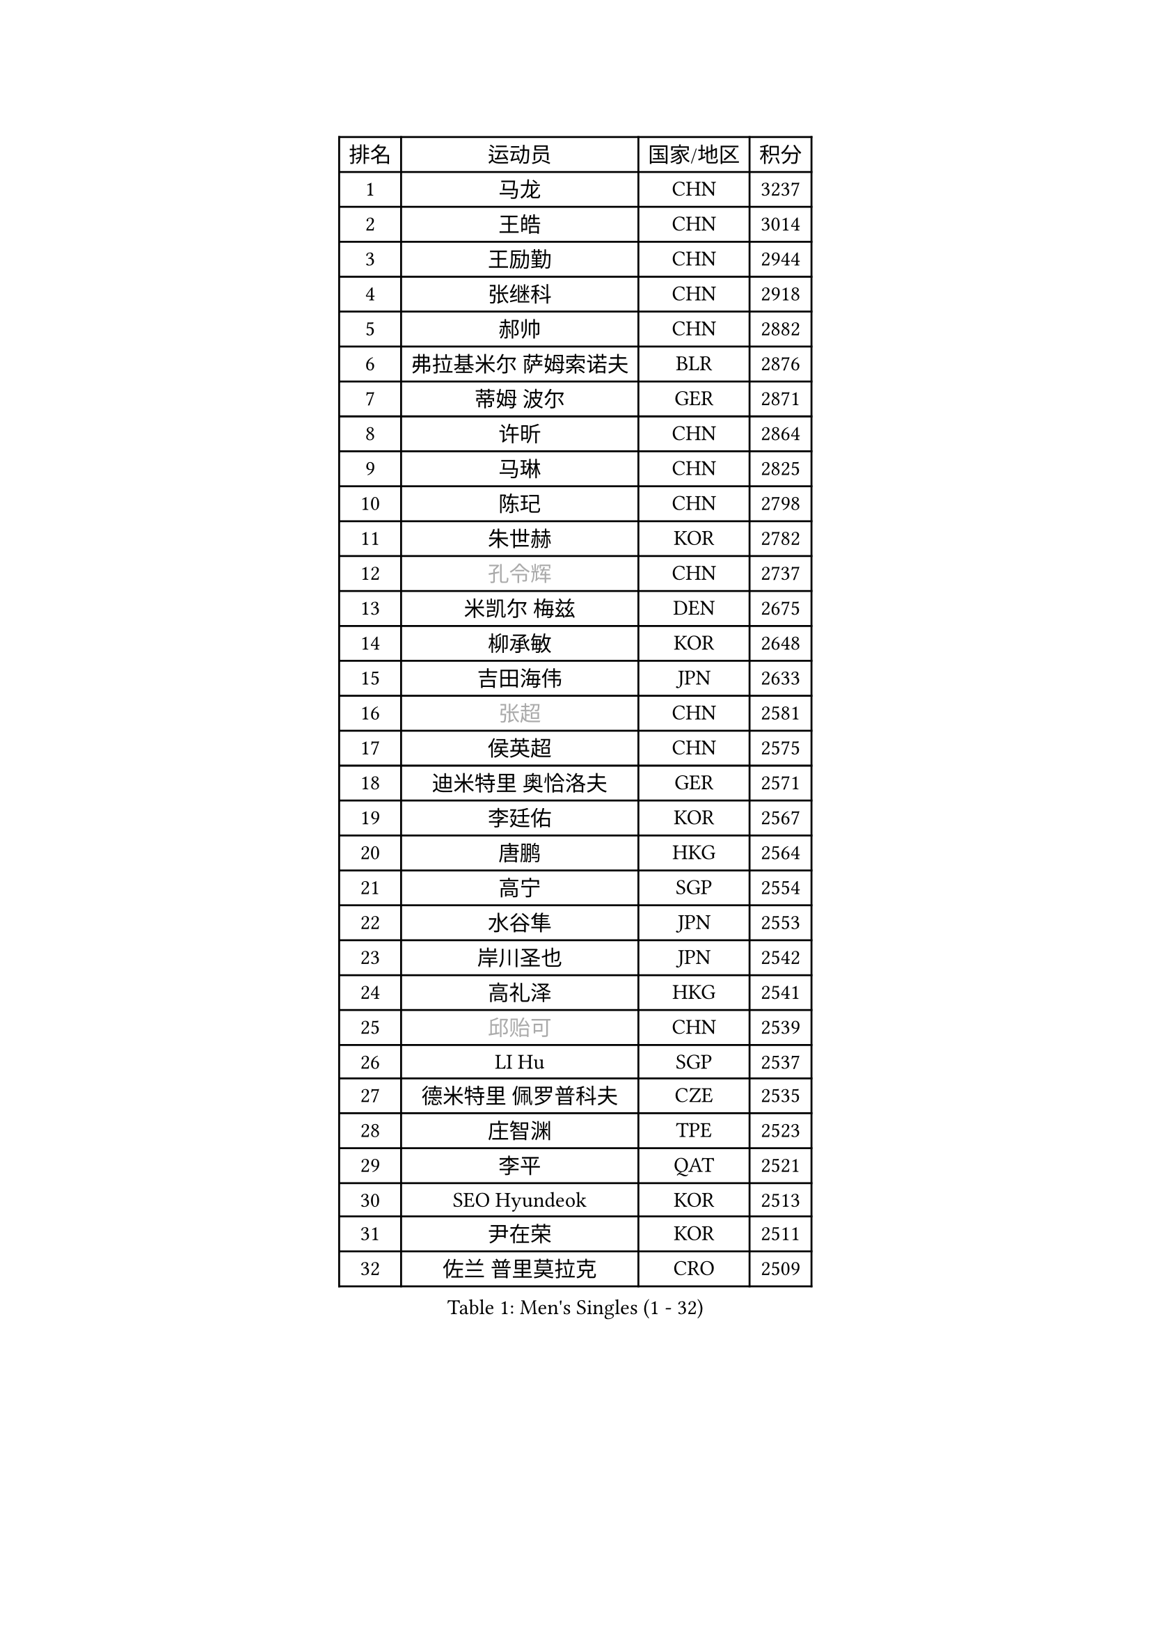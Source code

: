 
#set text(font: ("Courier New", "NSimSun"))
#figure(
  caption: "Men's Singles (1 - 32)",
    table(
      columns: 4,
      [排名], [运动员], [国家/地区], [积分],
      [1], [马龙], [CHN], [3237],
      [2], [王皓], [CHN], [3014],
      [3], [王励勤], [CHN], [2944],
      [4], [张继科], [CHN], [2918],
      [5], [郝帅], [CHN], [2882],
      [6], [弗拉基米尔 萨姆索诺夫], [BLR], [2876],
      [7], [蒂姆 波尔], [GER], [2871],
      [8], [许昕], [CHN], [2864],
      [9], [马琳], [CHN], [2825],
      [10], [陈玘], [CHN], [2798],
      [11], [朱世赫], [KOR], [2782],
      [12], [#text(gray, "孔令辉")], [CHN], [2737],
      [13], [米凯尔 梅兹], [DEN], [2675],
      [14], [柳承敏], [KOR], [2648],
      [15], [吉田海伟], [JPN], [2633],
      [16], [#text(gray, "张超")], [CHN], [2581],
      [17], [侯英超], [CHN], [2575],
      [18], [迪米特里 奥恰洛夫], [GER], [2571],
      [19], [李廷佑], [KOR], [2567],
      [20], [唐鹏], [HKG], [2564],
      [21], [高宁], [SGP], [2554],
      [22], [水谷隼], [JPN], [2553],
      [23], [岸川圣也], [JPN], [2542],
      [24], [高礼泽], [HKG], [2541],
      [25], [#text(gray, "邱贻可")], [CHN], [2539],
      [26], [LI Hu], [SGP], [2537],
      [27], [德米特里 佩罗普科夫], [CZE], [2535],
      [28], [庄智渊], [TPE], [2523],
      [29], [李平], [QAT], [2521],
      [30], [SEO Hyundeok], [KOR], [2513],
      [31], [尹在荣], [KOR], [2511],
      [32], [佐兰 普里莫拉克], [CRO], [2509],
    )
  )#pagebreak()

#set text(font: ("Courier New", "NSimSun"))
#figure(
  caption: "Men's Singles (33 - 64)",
    table(
      columns: 4,
      [排名], [运动员], [国家/地区], [积分],
      [33], [闫安], [CHN], [2504],
      [34], [方博], [CHN], [2499],
      [35], [张钰], [HKG], [2495],
      [36], [#text(gray, "简 诺瓦 瓦尔德内尔")], [SWE], [2495],
      [37], [巴斯蒂安 斯蒂格], [GER], [2491],
      [38], [金赫峰], [PRK], [2484],
      [39], [帕纳吉奥迪斯 吉奥尼斯], [GRE], [2475],
      [40], [卡林尼科斯 格林卡], [GRE], [2469],
      [41], [上田仁], [JPN], [2469],
      [42], [陈卫星], [AUT], [2466],
      [43], [詹斯 伦德奎斯特], [SWE], [2465],
      [44], [蒂亚戈 阿波罗尼亚], [POR], [2463],
      [45], [李尚洙], [KOR], [2460],
      [46], [CHO Eonrae], [KOR], [2455],
      [47], [罗伯特 加尔多斯], [AUT], [2449],
      [48], [李静], [HKG], [2446],
      [49], [江天一], [HKG], [2443],
      [50], [KIM Junghoon], [KOR], [2442],
      [51], [维尔纳 施拉格], [AUT], [2440],
      [52], [吴尚垠], [KOR], [2438],
      [53], [LEE Jungsam], [KOR], [2433],
      [54], [松平健太], [JPN], [2433],
      [55], [克里斯蒂安 苏斯], [GER], [2422],
      [56], [阿德里安 马特内], [FRA], [2417],
      [57], [JANG Song Man], [PRK], [2412],
      [58], [基里尔 斯卡奇科夫], [RUS], [2403],
      [59], [约尔根 佩尔森], [SWE], [2396],
      [60], [帕特里克 鲍姆], [GER], [2395],
      [61], [VLASOV Grigory], [RUS], [2395],
      [62], [金珉锡], [KOR], [2392],
      [63], [郑荣植], [KOR], [2391],
      [64], [SUCH Bartosz], [POL], [2385],
    )
  )#pagebreak()

#set text(font: ("Courier New", "NSimSun"))
#figure(
  caption: "Men's Singles (65 - 96)",
    table(
      columns: 4,
      [排名], [运动员], [国家/地区], [积分],
      [65], [彼得 科贝尔], [CZE], [2380],
      [66], [LASAN Sas], [SLO], [2376],
      [67], [PETO Zsolt], [SRB], [2370],
      [68], [安德烈 加奇尼], [CRO], [2349],
      [69], [LIN Ju], [DOM], [2344],
      [70], [YANG Zi], [SGP], [2337],
      [71], [阿列克谢 斯米尔诺夫], [RUS], [2337],
      [72], [FEJER-KONNERTH Zoltan], [GER], [2333],
      [73], [KUZMIN Fedor], [RUS], [2332],
      [74], [WANG Zengyi], [POL], [2331],
      [75], [HAN Jimin], [KOR], [2327],
      [76], [沙拉特 卡马尔 阿昌塔], [IND], [2322],
      [77], [让 米歇尔 赛弗], [BEL], [2320],
      [78], [TUGWELL Finn], [DEN], [2314],
      [79], [#text(gray, "LEI Zhenhua")], [CHN], [2314],
      [80], [BENTSEN Allan], [DEN], [2312],
      [81], [DOAN Kien Quoc], [VIE], [2312],
      [82], [何志文], [ESP], [2310],
      [83], [CHTCHETININE Evgueni], [BLR], [2308],
      [84], [CIOCIU Traian], [LUX], [2306],
      [85], [MONRAD Martin], [DEN], [2292],
      [86], [RUBTSOV Igor], [RUS], [2290],
      [87], [卢文 菲鲁斯], [GER], [2289],
      [88], [博扬 托基奇], [SLO], [2287],
      [89], [MACHADO Carlos], [ESP], [2285],
      [90], [ERLANDSEN Geir], [NOR], [2279],
      [91], [VASILJEVS Sandijs], [LAT], [2279],
      [92], [MA Liang], [SGP], [2277],
      [93], [OYA Hidetoshi], [JPN], [2277],
      [94], [KEINATH Thomas], [SVK], [2275],
      [95], [BURGIS Matiss], [LAT], [2274],
      [96], [OBESLO Michal], [CZE], [2267],
    )
  )#pagebreak()

#set text(font: ("Courier New", "NSimSun"))
#figure(
  caption: "Men's Singles (97 - 128)",
    table(
      columns: 4,
      [排名], [运动员], [国家/地区], [积分],
      [97], [DRINKHALL Paul], [ENG], [2265],
      [98], [帕特里克 弗朗西斯卡], [GER], [2264],
      [99], [VRABLIK Jiri], [CZE], [2263],
      [100], [LIVENTSOV Alexey], [RUS], [2263],
      [101], [BARDON Michal], [SVK], [2262],
      [102], [JAFAROV Ramil], [AZE], [2260],
      [103], [GERELL Par], [SWE], [2258],
      [104], [TRAN Tuan Quynh], [VIE], [2257],
      [105], [#text(gray, "AXELQVIST Johan")], [SWE], [2255],
      [106], [塩野真人], [JPN], [2254],
      [107], [MATSUDAIRA Kenji], [JPN], [2251],
      [108], [TAKAKIWA Taku], [JPN], [2250],
      [109], [MONTEIRO Joao], [POR], [2245],
      [110], [WOSIK Torben], [GER], [2245],
      [111], [韩阳], [JPN], [2243],
      [112], [丹羽孝希], [JPN], [2242],
      [113], [PLACHY Josef], [CZE], [2240],
      [114], [马克斯 弗雷塔斯], [POR], [2239],
      [115], [ANDRIANOV Sergei], [RUS], [2239],
      [116], [SHIMOYAMA Takanori], [JPN], [2239],
      [117], [JAKAB Janos], [HUN], [2238],
      [118], [ILLAS Erik], [SVK], [2236],
      [119], [丁祥恩], [KOR], [2235],
      [120], [SVENSSON Robert], [SWE], [2235],
      [121], [MONTEIRO Thiago], [BRA], [2232],
      [122], [LEE Jinkwon], [KOR], [2224],
      [123], [达米安 艾洛伊], [FRA], [2224],
      [124], [RI Chol Guk], [PRK], [2220],
      [125], [GORAK Daniel], [POL], [2218],
      [126], [TSUBOI Gustavo], [BRA], [2218],
      [127], [LIM Jaehyun], [KOR], [2215],
      [128], [WU Hao], [CHN], [2212],
    )
  )
